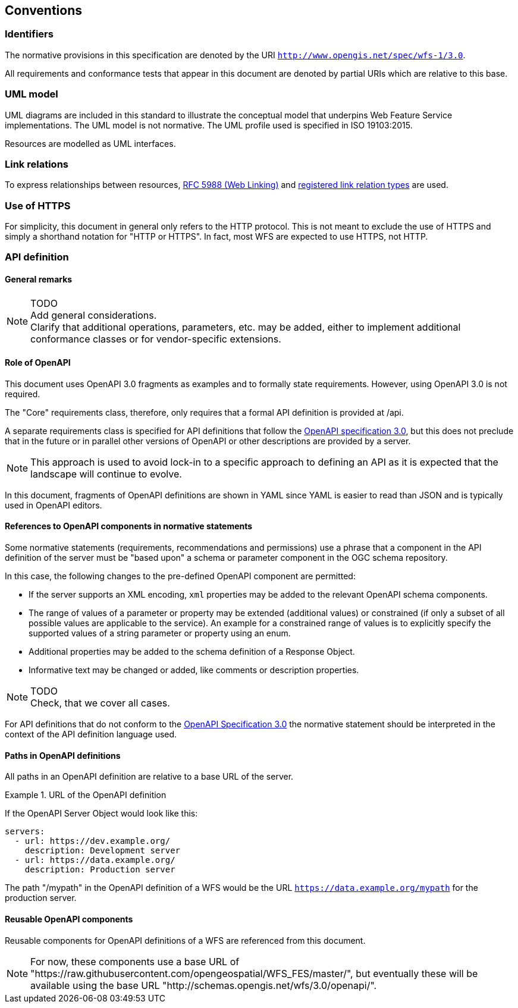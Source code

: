 == Conventions

=== Identifiers

The normative provisions in this specification are denoted by the URI `http://www.opengis.net/spec/wfs-1/3.0`.

All requirements and conformance tests that appear in this document are denoted by partial URIs which are relative to this base.

=== UML model

UML diagrams are included in this standard to illustrate the conceptual model that underpins Web Feature Service implementations. The UML model is not normative. The UML profile used is specified in ISO 19103:2015.

Resources are modelled as UML interfaces.

=== Link relations

To express relationships between resources, <<rfc5988,RFC 5988 (Web Linking)>> and <<link-relations,registered link relation types>> are used.

=== Use of HTTPS

For simplicity, this document in general only refers to the HTTP protocol. This is not meant to exclude the use of HTTPS and simply a shorthand notation for "HTTP or HTTPS". In fact, most WFS are expected to use HTTPS, not HTTP.

=== API definition

==== General remarks

NOTE: TODO +
Add general considerations. +
Clarify that additional operations, parameters, etc. may be added, either to implement additional conformance classes or for vendor-specific extensions.

==== Role of OpenAPI

This document uses OpenAPI 3.0 fragments as examples and to formally state
requirements. However, using OpenAPI 3.0 is not required.

The "Core" requirements class, therefore, only requires that a formal API
definition is provided at /api.

A separate requirements class is specified for API definitions that follow the
<<rc_oas,OpenAPI specification 3.0>>, but this does not preclude that in the
future or in parallel other versions of OpenAPI or other descriptions are
provided by a server.

NOTE: This approach is used to avoid lock-in to a specific approach to
defining an API as it is expected that the landscape will continue to
evolve.

In this document, fragments of OpenAPI definitions are shown in YAML since
YAML is easier to read than JSON and is typically used in OpenAPI editors.

==== References to OpenAPI components in normative statements

Some normative statements (requirements, recommendations and permissions) use
a phrase that a component in the API definition of the server must be
"based upon" a schema or parameter component in the OGC schema repository.

In this case, the following changes to the pre-defined OpenAPI component
are permitted:

* If the server supports an XML encoding, `xml` properties may be added to
the relevant OpenAPI schema components.
* The range of values of a parameter or property may be extended (additional
values) or constrained (if only a subset of all possible values are applicable
to the service). An example for a constrained range of values is to explicitly
specify the supported values of a string parameter or property using an enum.
* Additional properties may be added to the schema definition of a Response Object.
* Informative text may be changed or added, like comments or description properties.

NOTE: TODO +
Check, that we cover all cases.

For API definitions that do not conform to the <<rc_oas30,OpenAPI Specification 3.0>>
the normative statement should be interpreted in the context of the
API definition language used.

==== Paths in OpenAPI definitions

All paths in an OpenAPI definition are relative to a base URL of the server.

.URL of the OpenAPI definition
===========================================
If the OpenAPI Server Object would look like this:

[source,YAML]
----
servers:
  - url: https://dev.example.org/
    description: Development server
  - url: https://data.example.org/
    description: Production server
----

The path "/mypath" in the OpenAPI definition of a WFS would be the
URL `https://data.example.org/mypath` for the production server.
===========================================

==== Reusable OpenAPI components

Reusable components for OpenAPI definitions of a WFS are referenced from
this document.

NOTE: For now, these components use a base URL of
"https://raw.githubusercontent.com/opengeospatial/WFS_FES/master/",
but eventually these will be available using the base URL
"http://schemas.opengis.net/wfs/3.0/openapi/".
